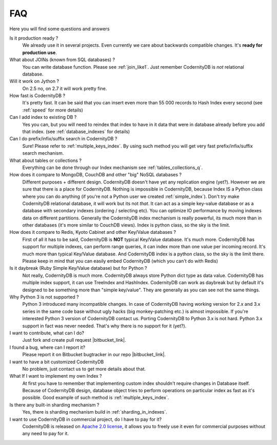 .. _faq:

====================
FAQ
====================


Here you will find some questions and answers


Is it production ready ?
    We already use it in several projects. Even currently we care about backwards compatible changes. It's **ready for production use**.

What about JOINs (known from SQL databases) ?
    You can write database function. Please see :ref:`join_like1`. Just remember CodernityDB is *not* relational database.

Will it work on Jython ?
    On 2.5 no, on 2.7 it will work pretty fine.

How fast is CodernityDB ?
    It's pretty fast. It can be said that you can insert even more than 55 000 records to Hash Index every second (see :ref:`speed` for more details)

Can I add index to existing DB ?
    Yes you can, but you will need to reindex that index to have in it data that were in database already before you add that index. (see :ref:`database_indexes` for details)

Can I do prefix/infix/suffix search in CodernityDB ?
    Sure! Please refer to :ref:`multiple_keys_index`. By using such method you will get very fast prefix/infix/suffix search mechanism.

What about tables or collections ?
    Everything can be done through our Index mechanism see :ref:`tables_collections_q`.

How does it compare to MongoDB, CouchDB and other "big" NoSQL databases ?
    Different purposes + different design. CodernityDB doesn't have yet any replication engine (yet?). However we are sure that there is a place for CodernityDB. Nothing is impossible in CodernityDB, because Index IS a Python class where you can do anything (if you're not a Python user we created :ref:`simple_index`). Don't try make CodernityDB relational database, it will work but its not *that*. It can act as a simple key-value database or as a database with secondary indexes (ordering / selecting etc). You can optimize IO performance by moving indexes data on different partitions. Generally the CodernityDB index mechanism is really powerful, its much more than in other databases (it's more similar to CouchDB views). Index is python class, so the sky is the limit.

How does it compare to Redis, Kyoto Cabinet and other Key/Value databases ?
    First of all it has to be said, CodernityDB is **NOT** typical Key/Value database. It's much more. CodernityDB has support for multiple indexes, can perform range queries, it can index more than one value per incoming record. It's much more than typical Key/Value database. And CodernityDB index is a python class, so the sky is the limit there. Please keep in mind that you can easily embed CodernityDB (which you can't do with Redis)

Is it daybreak (Ruby Simple Key/Value database) but for Python ?
    Not really, CodernityDB is much more. CodernityDB always store Python dict type as data value. CodernityDB has multiple index support, it can use TreeIndex and HashIndex. CodernityDB can work as daybreak but by default it's designed to be something more than "simple key/value". They are generally as you can see not the same things.

Why Python 3 is not supported ?
    Python 3 introduced many incompatible changes. In case of CodernityDB having working version for 2.x and 3.x series in the same code base without ugly hacks (big monkey-patching etc.) is almost impossible. If you're interested Python 3 version of CodernityDB contact us. Porting CodernityDB to Python 3.x is not hard. Python 3.x support in fact was never needed. That's why there is no support for it (yet?).

I want to contribute, what can I do?
    Just fork and create pull request |bitbucket_link|.

I found a bug, where can I report it?
    Please report it on Bitbucket bugtracker in our repo |bitbucket_link|.

I want to have a bit customized CodernityDB
    No problem, just contact us to get more details about that.

What If I want to implement my own Index ?
    At first you have to remember that implementing custom index shouldn't require changes in Database itself. Because of CodernityDB design, database object tries to perform operations on particular index as fast as it's possible. Good example of such method is :ref:`multiple_keys_index`.

Is there any built-in sharding mechanism ?
    Yes, there is sharding mechanism build in :ref:`sharding_in_indexes`.

I want to use CodernityDB in commercial project, do I have to pay for it?
    CodernityDB is released on `Apache 2.0 license`_, it allows you to freely use it even for commercial purposes without any need to pay for it.


.. _Apache 2.0 license: http://www.apache.org/licenses/LICENSE-2.0.html
